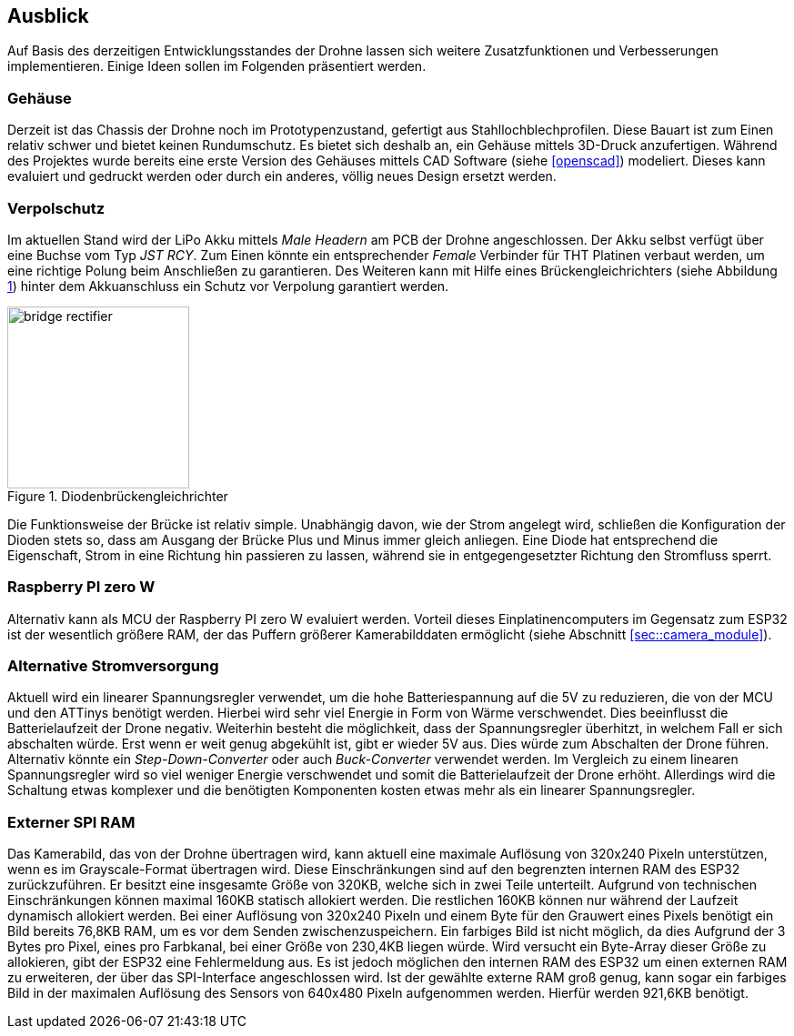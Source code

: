 == Ausblick
Auf Basis des derzeitigen Entwicklungsstandes der Drohne lassen sich weitere Zusatzfunktionen und Verbesserungen implementieren. Einige 
Ideen sollen im Folgenden präsentiert werden.

=== Gehäuse
Derzeit ist das Chassis der Drohne noch im Prototypenzustand, gefertigt aus Stahllochblechprofilen. Diese Bauart ist zum Einen relativ schwer und bietet keinen Rundumschutz.
Es bietet sich deshalb an, ein Gehäuse mittels 3D-Druck anzufertigen. Während des Projektes wurde bereits eine erste Version des Gehäuses mittels CAD Software (siehe <<openscad>>)  modeliert. Dieses kann evaluiert und gedruckt werden oder durch ein anderes, völlig neues Design ersetzt werden. 

=== Verpolschutz
Im aktuellen Stand wird der LiPo Akku mittels _Male Headern_ am PCB der Drohne angeschlossen. Der Akku selbst verfügt über eine Buchse vom Typ _JST RCY_. Zum Einen könnte ein entsprechender _Female_ Verbinder für THT Platinen verbaut werden, um eine richtige Polung beim Anschließen zu garantieren. 
Des Weiteren kann mit Hilfe eines Brückengleichrichters (siehe Abbildung <<bridge_rectifier>>) hinter dem Akkuanschluss ein Schutz vor Verpolung garantiert werden. 

.Diodenbrückengleichrichter
[[bridge_rectifier, {counter:fig}]]
image::bridge_rectifier.png[width=200, align="center"]

Die Funktionsweise der Brücke ist relativ simple. Unabhängig davon, wie der Strom angelegt wird, schließen die Konfiguration der Dioden stets so, dass am Ausgang der Brücke Plus und Minus immer gleich anliegen. 
Eine Diode hat entsprechend die Eigenschaft, Strom in eine Richtung hin passieren zu lassen, während sie in entgegengesetzter Richtung den Stromfluss sperrt.

=== Raspberry PI zero W
Alternativ kann als MCU der Raspberry PI zero W evaluiert werden. Vorteil dieses Einplatinencomputers im Gegensatz zum ESP32 ist der wesentlich größere RAM, der das Puffern größerer Kamerabilddaten ermöglicht (siehe Abschnitt <<sec::camera_module>>).

=== Alternative Stromversorgung
Aktuell wird ein linearer Spannungsregler verwendet, um die hohe Batteriespannung auf die 5V
zu reduzieren, die von der MCU und den ATTinys benötigt werden. Hierbei wird sehr viel Energie
in Form von Wärme verschwendet. Dies beeinflusst die Batterielaufzeit der Drone negativ. Weiterhin
besteht die möglichkeit, dass der Spannungsregler überhitzt, in welchem Fall er sich abschalten
würde. Erst wenn er weit genug abgekühlt ist, gibt er wieder 5V aus. Dies würde zum Abschalten der
Drone führen. Alternativ könnte ein _Step-Down-Converter_ oder auch _Buck-Converter_ verwendet werden.
Im Vergleich zu einem linearen Spannungsregler wird so viel weniger Energie verschwendet und somit die
Batterielaufzeit der Drone erhöht. Allerdings wird die Schaltung etwas komplexer und die benötigten 
Komponenten kosten etwas mehr als ein linearer Spannungsregler.

=== Externer SPI RAM

Das Kamerabild, das von der Drohne übertragen wird, kann aktuell eine maximale Auflösung von 320x240 Pixeln 
unterstützen, wenn es im Grayscale-Format übertragen wird. Diese Einschränkungen sind auf den begrenzten
internen RAM des ESP32 zurückzuführen. Er besitzt eine insgesamte Größe von 320KB, welche sich in zwei Teile
unterteilt. Aufgrund von technischen Einschränkungen können maximal 160KB statisch allokiert werden. Die restlichen
160KB können nur während der Laufzeit dynamisch allokiert werden. Bei einer Auflösung von 320x240 Pixeln und einem
Byte für den Grauwert eines Pixels benötigt ein Bild bereits 76,8KB RAM, um es vor dem Senden zwischenzuspeichern.
Ein farbiges Bild ist nicht möglich, da dies Aufgrund der 3 Bytes pro Pixel, eines pro Farbkanal, bei einer Größe von
230,4KB liegen würde. Wird versucht ein Byte-Array dieser Größe zu allokieren, gibt der ESP32 eine Fehlermeldung aus.
Es ist jedoch möglichen den internen RAM des ESP32 um einen externen RAM zu erweiteren, der über das SPI-Interface
angeschlossen wird. Ist der gewählte externe RAM groß genug, kann sogar ein farbiges Bild in der maximalen Auflösung
des Sensors von 640x480 Pixeln aufgenommen werden. Hierfür werden 921,6KB benötigt.
